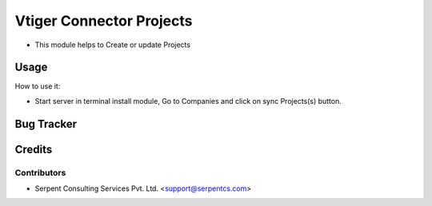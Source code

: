 ==================
Vtiger Connector Projects
==================

* This module helps to Create or update Projects

Usage
=====
How to use it:

* Start server in terminal install module, Go to Companies and click on sync Projects(s) button.

Bug Tracker
===========

Credits
=======

Contributors
------------

* Serpent Consulting Services Pvt. Ltd. <support@serpentcs.com>

